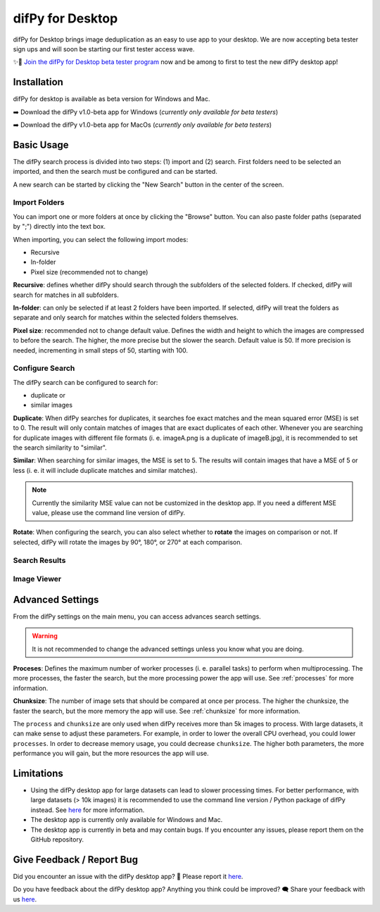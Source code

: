 .. _desktop:

difPy for Desktop
----------------

difPy for Desktop brings image deduplication as an easy to use app to your desktop. We are now accepting beta tester sign ups and will soon be starting our first tester access wave.

✨🚀  `Join the difPy for Desktop beta tester program <https://difpy.short.gy/desktop-beta-rtd>`_ now and be among to first to test the new difPy desktop app!

Installation
^^^^^^^^^^

difPy for desktop is available as beta version for Windows and Mac.

➡️ Download the difPy v1.0-beta app for Windows (*currently only available for beta testers*)

➡️ Download the difPy v1.0-beta app for MacOs (*currently only available for beta testers*)

Basic Usage
^^^^^^^^^^

The difPy search process is divided into two steps: (1) import and (2) search. First folders need to be selected an imported, and then the search must be configured and can be started. 

A new search can be started by clicking the "New Search" button in the center of the screen. 

Import Folders
++++++++++++

You can import one or more folders at once by clicking the "Browse" button. You can also paste folder paths (separated by ";") directly into the text box.

When importing, you can select the following import modes:

* Recursive

* In-folder

* Pixel size (recommended not to change)

**Recursive**: defines whether difPy should search through the subfolders of the selected folders. If checked, difPy will search for matches in all subfolders.

**In-folder**: can only be selected if at least 2 folders have been imported. If selected, difPy will treat the folders as separate and only search for matches within the selected folders themselves.

**Pixel size**: recommended not to change default value. Defines the width and height to which the images are compressed to before the search. The higher, the more precise but the slower the search. Default value is 50. If more precision is needed, incrementing in small steps of 50, starting with 100.

Configure Search
++++++++++++

The difPy search can be configured to search for:

* duplicate or

* similar images

**Duplicate**: When difPy searches for duplicates, it searches foe exact matches and the mean squared error (MSE) is set to 0. The result will only contain matches of images that are exact duplicates of each other. Whenever you are searching for duplicate images with different file formats (i. e. imageA.png is a duplicate of imageB.jpg), it is recommended to set the search similarity to "similar".

**Similar**: When searching for similar images, the MSE is set to 5. The results will contain images that have a MSE of 5 or less (i. e. it will include duplicate matches and similar matches). 

.. note::
    Currently the similarity MSE value can not be customized in the desktop app. If you need a different MSE value, please use the command line version of difPy.

**Rotate**: When configuring the search, you can also select whether to **rotate** the images on comparison or not. If selected, difPy will rotate the images by 90°, 180°, or 270° at each comparison.

Search Results
++++++++++++


Image Viewer
++++++++++++


Advanced Settings
^^^^^^^^^^

From the difPy settings on the main menu, you can access advances search settings. 

.. warning::
    It is not recommended to change the advanced settings unless you know what you are doing.

**Proceses**: Defines the maximum number of worker processes (i. e. parallel tasks) to perform when multiprocessing. The more processes, the faster the search, but the more processing power the app will use. See :ref:`processes` for more information.

**Chunksize**: The number of image sets that should be compared at once per process. The higher the chunksize, the faster the search, but the more memory the app will use. See :ref:`chunksize` for more information.

The ``process`` and ``chunksize`` are only used when difPy receives more than 5k images to process. With large datasets, it can make sense to adjust these parameters. For example, in order to lower the overall CPU overhead, you could lower ``processes``. In order to decrease memory usage, you could decrease ``chunksize``. The higher both parameters, the more performance you will gain, but the more resources the app will use.

Limitations
^^^^^^^^^^

* Using the difPy desktop app for large datasets can lead to slower processing times. For better performance, with large datasets (> 10k images) it is recommended to use the command line version / Python package of difPy instead. See `here <https://pypi.org/project/difPy/>`_ for more information.

* The desktop app is currently only available for Windows and Mac.

* The desktop app is currently in beta and may contain bugs. If you encounter any issues, please report them on the GitHub repository.

Give Feedback / Report Bug
^^^^^^^^^^

Did you encounter an issue with the difPy desktop app? 🐞 Please report it `here <https://github.com/elisemercury/difpy-for-desktop/issues/new>`_.

Do you have feedback about the difPy desktop app? Anything you think could be improved? 🗨️ Share your feedback with us `here <https://github.com/elisemercury/difpy-for-desktop/discussions/new?category=feedback>`_.